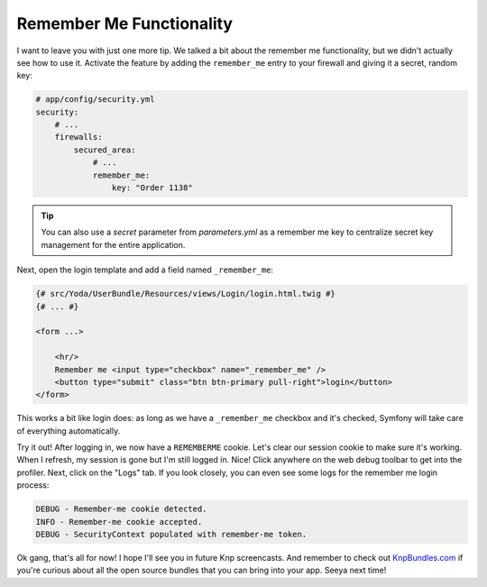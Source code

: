 Remember Me Functionality
=========================

I want to leave you with just one more tip. We talked a bit about the remember
me functionality, but we didn't actually see how to use it. Activate the
feature by adding the ``remember_me`` entry to your firewall and giving it
a secret, random key:

.. code-block:: yaml

    # app/config/security.yml
    security:
        # ...
        firewalls:
            secured_area:
                # ...
                remember_me:
                    key: "Order 1138"

.. tip::

    You can also use a `secret` parameter from `parameters.yml` as a remember me key
    to centralize secret key management for the entire application.

Next, open the login template and add a field named ``_remember_me``:

.. code-block:: html+jinja

    {# src/Yoda/UserBundle/Resources/views/Login/login.html.twig #}
    {# ... #}

    <form ...>

        <hr/>
        Remember me <input type="checkbox" name="_remember_me" />
        <button type="submit" class="btn btn-primary pull-right">login</button>
    </form>

This works a bit like login does: as long as we have a ``_remember_me``
checkbox and it's checked, Symfony will take care of everything automatically.

Try it out! After logging in, we now have a ``REMEMBERME`` cookie. Let's
clear our session cookie to make sure it's working. When I refresh,
my session is gone but I'm still logged in. Nice! Click anywhere on the web
debug toolbar to get into the profiler. Next, click on the "Logs" tab. If
you look closely, you can even see some logs for the remember me login process:

.. code-block:: text

    DEBUG - Remember-me cookie detected.
    INFO - Remember-me cookie accepted.
    DEBUG - SecurityContext populated with remember-me token.

Ok gang, that's all for now! I hope I'll see you in future Knp screencasts.
And remember to check out `KnpBundles.com`_ if you're curious about all
the open source bundles that you can bring into your app. Seeya next time!

.. _`KnpBundles.com`: http://knpbundles.com/
